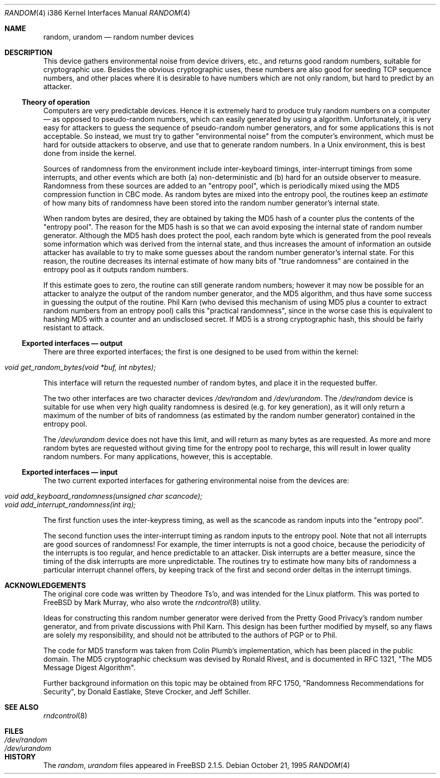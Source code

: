 .\"
.\" random.c -- A strong random number generator
.\"
.\" Version 0.92, last modified 21-Sep-95
.\" 
.\" Copyright Theodore Ts'o, 1994, 1995.  All rights reserved.
.\"
.\" Redistribution and use in source and binary forms, with or without
.\" modification, are permitted provided that the following conditions
.\" are met:
.\" 1. Redistributions of source code must retain the above copyright
.\"    notice, and the entire permission notice in its entirety,
.\"    including the disclaimer of warranties.
.\" 2. Redistributions in binary form must reproduce the above copyright
.\"    notice, this list of conditions and the following disclaimer in the
.\"    documentation and/or other materials provided with the distribution.
.\" 3. The name of the author may not be used to endorse or promote
.\"    products derived from this software without specific prior
.\"    written permission.
.\" 
.\" ALTERNATIVELY, this product may be distributed under the terms of
.\" the GNU Public License, in which case the provisions of the GPL are
.\" required INSTEAD OF the above restrictions.  (This clause is
.\" necessary due to a potential bad interaction between the GPL and
.\" the restrictions contained in a BSD-style copyright.)
.\" 
.\" THIS SOFTWARE IS PROVIDED ``AS IS'' AND ANY EXPRESS OR IMPLIED
.\" WARRANTIES, INCLUDING, BUT NOT LIMITED TO, THE IMPLIED WARRANTIES
.\" OF MERCHANTABILITY AND FITNESS FOR A PARTICULAR PURPOSE ARE
.\" DISCLAIMED.  IN NO EVENT SHALL THE AUTHOR BE LIABLE FOR ANY DIRECT,
.\" INDIRECT, INCIDENTAL, SPECIAL, EXEMPLARY, OR CONSEQUENTIAL DAMAGES
.\" (INCLUDING, BUT NOT LIMITED TO, PROCUREMENT OF SUBSTITUTE GOODS OR
.\" SERVICES; LOSS OF USE, DATA, OR PROFITS; OR BUSINESS INTERRUPTION)
.\" HOWEVER CAUSED AND ON ANY THEORY OF LIABILITY, WHETHER IN CONTRACT,
.\" STRICT LIABILITY, OR TORT (INCLUDING NEGLIGENCE OR OTHERWISE)
.\" ARISING IN ANY WAY OUT OF THE USE OF THIS SOFTWARE, EVEN IF ADVISED
.\" OF THE POSSIBILITY OF SUCH DAMAGE.
.\"
.\" $FreeBSD: src/usr.sbin/rndcontrol/random.4,v 1.9 2000/03/06 09:41:54 sheldonh Exp $
.\"
.Dd October 21, 1995
.Dt RANDOM 4 i386
.Os
.Sh NAME
.Nm random ,
.Nm urandom
.Nd random number devices
.Sh DESCRIPTION
This device gathers environmental noise from device drivers, etc.,
and returns good random numbers, suitable for cryptographic use.
Besides the obvious cryptographic uses, these numbers are also good
for seeding TCP sequence numbers, and other places where it is
desirable to have numbers which are not only random, but hard to
predict by an attacker.
.Ss Theory of operation
Computers are very predictable devices.  Hence it is extremely hard
to produce truly random numbers on a computer \(em as opposed to
pseudo-random numbers, which can easily generated by using a
algorithm.  Unfortunately, it is very easy for attackers to guess
the sequence of pseudo-random number generators, and for some
applications this is not acceptable.  So instead, we must try to
gather "environmental noise" from the computer's environment, which
must be hard for outside attackers to observe, and use that to
generate random numbers.  In a Unix environment, this is best done
from inside the kernel.
.Pp
Sources of randomness from the environment include inter-keyboard
timings, inter-interrupt timings from some interrupts, and other
events which are both (a) non-deterministic and (b) hard for an
outside observer to measure.  Randomness from these sources are
added to an "entropy pool", which is periodically mixed using the
MD5 compression function in CBC mode.  As random bytes are mixed
into the entropy pool, the routines keep an
.Em estimate
of how many bits of randomness have been stored into the random number
generator's internal state.
.Pp
When random bytes are desired, they are obtained by taking the MD5
hash of a counter plus the contents of the "entropy pool".  The
reason for the MD5 hash is so that we can avoid exposing the
internal state of random number generator.  Although the MD5 hash
does protect the pool, each random byte which is generated from
the pool reveals some information which was derived from the
internal state, and thus increases the amount of information an
outside attacker has available to try to make some guesses about
the random number generator's internal state.  For this reason,
the routine decreases its internal estimate of how many bits of
"true randomness" are contained in the entropy pool as it outputs
random numbers.
.Pp
If this estimate goes to zero, the routine can still generate random
numbers; however it may now be possible for an attacker to analyze
the output of the random number generator, and the MD5 algorithm,
and thus have some success in guessing the output of the routine.
Phil Karn (who devised this mechanism of using MD5 plus a counter
to extract random numbers from an entropy pool) calls this
"practical randomness", since in the worse case this is equivalent
to hashing MD5 with a counter and an undisclosed secret.  If MD5 is
a strong cryptographic hash, this should be fairly resistant to attack.
.Ss Exported interfaces \(em output
There are three exported interfaces; the first is one designed to
be used from within the kernel:
.Pp
.Bl -tag -width Pa -compact
.It Pa void get_random_bytes(void *buf, int nbytes);
.El
.Pp
This interface will return the requested number of random bytes,
and place it in the requested buffer.
.Pp
The two other interfaces are two character devices
.Pa /dev/random
and
.Pa /dev/urandom .
The
.Pa /dev/random
device is suitable for use when very high quality randomness is desired
(e.g. for key generation), as it will only return a maximum
of the number of bits of randomness (as estimated by the random number
generator) contained in the entropy pool.
.Pp
The
.Pa /dev/urandom
device does not have this limit, and will return as many bytes as are
requested.  As more and more random bytes are requested without giving
time for the entropy pool to recharge, this will result in lower quality
random numbers.  For many applications, however, this is acceptable.
.Ss Exported interfaces \(em input
The two current exported interfaces for gathering environmental
noise from the devices are:
.Pp
.Bl -tag -width Pa -compact
.It Pa void add_keyboard_randomness(unsigned char scancode);
.It Pa void add_interrupt_randomness(int irq);
.El
.Pp
The first function uses the inter-keypress timing, as well as the
scancode as random inputs into the "entropy pool".
.Pp
The second function uses the inter-interrupt timing as random
inputs to the entropy pool.  Note that not all interrupts are good
sources of randomness!  For example, the timer interrupts is not a
good choice, because the periodicity of the interrupts is too
regular, and hence predictable to an attacker.  Disk interrupts are
a better measure, since the timing of the disk interrupts are more
unpredictable.  The routines try to estimate how many bits of
randomness a particular interrupt channel offers, by keeping track
of the first and second order deltas in the interrupt timings.
.Sh ACKNOWLEDGEMENTS
The original core code was written by
.An Theodore Ts'o ,
and was intended
for the Linux platform.
This was ported to
.Fx
by
.An Mark Murray ,
who also wrote the
.Xr rndcontrol 8
utility.
.Pp
Ideas for constructing this random number generator were derived
from the Pretty Good Privacy's random number generator, and from
private discussions with Phil Karn.  This design has been further
modified by myself, so any flaws are solely my responsibility, and
should not be attributed to the authors of PGP or to Phil.
.Pp
The code for MD5 transform was taken from Colin Plumb's
implementation, which has been placed in the public domain.  The
MD5 cryptographic checksum was devised by Ronald Rivest, and is
documented in RFC 1321, "The MD5 Message Digest Algorithm".
.Pp
Further background information on this topic may be obtained from
RFC 1750, "Randomness Recommendations for Security", by Donald
Eastlake, Steve Crocker, and Jeff Schiller.
.Sh "SEE ALSO"
.Xr rndcontrol 8
.Sh FILES
.Bl -tag -width Pa -compact
.It Pa /dev/random
.It Pa /dev/urandom
.El
.Sh HISTORY
The
.Pa random ,
.Pa urandom
files appeared in
.Fx 2.1.5 .
